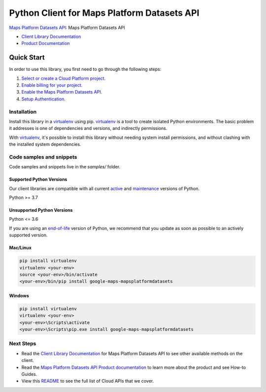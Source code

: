 Python Client for Maps Platform Datasets API
============================================

|preview| |pypi| |versions|

`Maps Platform Datasets API`_: Maps Platform Datasets API

- `Client Library Documentation`_
- `Product Documentation`_

.. |preview| image:: https://img.shields.io/badge/support-preview-orange.svg
   :target: https://github.com/googleapis/google-cloud-python/blob/main/README.rst#stability-levels
.. |pypi| image:: https://img.shields.io/pypi/v/google-maps-mapsplatformdatasets.svg
   :target: https://pypi.org/project/google-maps-mapsplatformdatasets/
.. |versions| image:: https://img.shields.io/pypi/pyversions/google-maps-mapsplatformdatasets.svg
   :target: https://pypi.org/project/google-maps-mapsplatformdatasets/
.. _Maps Platform Datasets API: https://developers.google.com/maps
.. _Client Library Documentation: https://googleapis.dev/python/mapsplatformdatasets/latest
.. _Product Documentation:  https://developers.google.com/maps

Quick Start
-----------

In order to use this library, you first need to go through the following steps:

1. `Select or create a Cloud Platform project.`_
2. `Enable billing for your project.`_
3. `Enable the Maps Platform Datasets API.`_
4. `Setup Authentication.`_

.. _Select or create a Cloud Platform project.: https://console.cloud.google.com/project
.. _Enable billing for your project.: https://cloud.google.com/billing/docs/how-to/modify-project#enable_billing_for_a_project
.. _Enable the Maps Platform Datasets API.:  https://developers.google.com/maps
.. _Setup Authentication.: https://googleapis.dev/python/google-api-core/latest/auth.html

Installation
~~~~~~~~~~~~

Install this library in a `virtualenv`_ using pip. `virtualenv`_ is a tool to
create isolated Python environments. The basic problem it addresses is one of
dependencies and versions, and indirectly permissions.

With `virtualenv`_, it's possible to install this library without needing system
install permissions, and without clashing with the installed system
dependencies.

.. _`virtualenv`: https://virtualenv.pypa.io/en/latest/


Code samples and snippets
~~~~~~~~~~~~~~~~~~~~~~~~~

Code samples and snippets live in the `samples/` folder.


Supported Python Versions
^^^^^^^^^^^^^^^^^^^^^^^^^
Our client libraries are compatible with all current `active`_ and `maintenance`_ versions of
Python.

Python >= 3.7

.. _active: https://devguide.python.org/devcycle/#in-development-main-branch
.. _maintenance: https://devguide.python.org/devcycle/#maintenance-branches

Unsupported Python Versions
^^^^^^^^^^^^^^^^^^^^^^^^^^^
Python <= 3.6

If you are using an `end-of-life`_
version of Python, we recommend that you update as soon as possible to an actively supported version.

.. _end-of-life: https://devguide.python.org/devcycle/#end-of-life-branches

Mac/Linux
^^^^^^^^^

.. code-block:: console

    pip install virtualenv
    virtualenv <your-env>
    source <your-env>/bin/activate
    <your-env>/bin/pip install google-maps-mapsplatformdatasets


Windows
^^^^^^^

.. code-block:: console

    pip install virtualenv
    virtualenv <your-env>
    <your-env>\Scripts\activate
    <your-env>\Scripts\pip.exe install google-maps-mapsplatformdatasets

Next Steps
~~~~~~~~~~

-  Read the `Client Library Documentation`_ for Maps Platform Datasets API
   to see other available methods on the client.
-  Read the `Maps Platform Datasets API Product documentation`_ to learn
   more about the product and see How-to Guides.
-  View this `README`_ to see the full list of Cloud
   APIs that we cover.

.. _Maps Platform Datasets API Product documentation:  https://developers.google.com/maps
.. _README: https://github.com/googleapis/google-cloud-python/blob/main/README.rst
